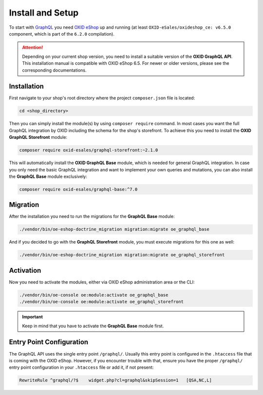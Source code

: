 Install and Setup
=================

To start with `GraphQL <https://www.graphql.org>`_ you need `OXID eShop <https://www.oxid-esales.com/>`_ up and running (at least ``OXID-eSales/oxideshop_ce: v6.5.0`` component, which is part of the ``6.2.0`` compilation).

.. attention::

    Depending on your current shop version, you need to install a suitable version of the **OXID GraphQL API**. This installation manual is compatible with OXID eShop 6.5. For newer or older versions, please see the corresponding documentations.

Installation
------------

First navigate to your shop's root directory where the project ``composer.json`` file is located:

.. code-block:: bash

    cd <shop_directory>

Then you can simply install the module(s) by using ``composer require`` command. In most cases you want the full GraphQL integration by OXID including the schema for the shop's storefront. To achieve this you need to install the **OXID GraphQL Storefront** module:

.. code-block:: bash

    composer require oxid-esales/graphql-storefront:~2.1.0

This will automatically install the **OXID GraphQL Base** module, which is needed for general GraphQL integration. In case you only need the basic GraphQL integration and want to implement your own queries and mutations, you can also install the **GraphQL Base** module exclusively:

.. code-block:: bash

    composer require oxid-esales/graphql-base:^7.0

Migration
---------

After the installation you need to run the migrations for the **GraphQL Base** module:

.. code-block:: bash

    ./vendor/bin/oe-eshop-doctrine_migration migration:migrate oe_graphql_base

And if you decided to go with the **GraphQL Storefront** module, you must execute migrations for this one as well:

.. code-block:: bash

    ./vendor/bin/oe-eshop-doctrine_migration migration:migrate oe_graphql_storefront

Activation
----------

Now you need to activate the modules, either via OXID eShop administration area or the CLI:

.. code-block:: bash

    ./vendor/bin/oe-console oe:module:activate oe_graphql_base
    ./vendor/bin/oe-console oe:module:activate oe_graphql_storefront


.. important::

    Keep in mind that you have to activate the **GraphQL Base** module first.

Entry Point Configuration
-------------------------

The GraphQL API uses the single entry point ``/graphql/``. Usually this entry point is configured in the ``.htaccess`` file that is coming with the OXID eShop. However, if you encounter trouble with that, ensure you have the proper ``/graphql/`` entry point configuration in your ``.htaccess`` file or add it, if not present:

.. code-block:: bash

    RewriteRule ^graphql/?$    widget.php?cl=graphql&skipSession=1   [QSA,NC,L]
